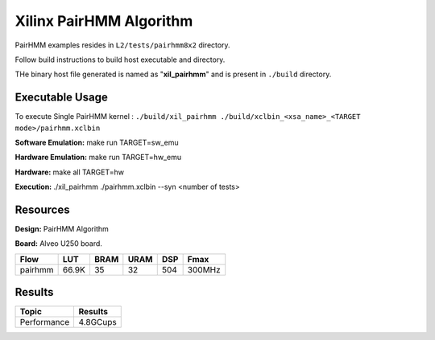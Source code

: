 =========================
Xilinx PairHMM Algorithm
=========================

PairHMM examples resides in ``L2/tests/pairhmm8x2`` directory.

Follow build instructions to build host executable and directory.

THe binary host file generated is named as "**xil_pairhmm**" and is present in ``./build`` directory.

Executable Usage
-----------------

To execute Single PairHMM kernel :      ``./build/xil_pairhmm ./build/xclbin_<xsa_name>_<TARGET mode>/pairhmm.xclbin``




**Software Emulation:** make run TARGET=sw_emu 

**Hardware Emulation:** make run TARGET=hw_emu

**Hardware:** make all TARGET=hw 

**Execution:** ./xil_pairhmm ./pairhmm.xclbin --syn <number of tests> 


Resources  
---------

**Design:** PairHMM Algorithm

**Board:** Alveo U250 board.

========== ======= ====== ====== ======= ========
Flow        LUT     BRAM   URAM    DSP     Fmax
========== ======= ====== ====== ======= ========
pairhmm     66.9K    35     32     504    300MHz
========== ======= ====== ====== ======= ========

Results
-------

====================== =========================
Topic                         Results
====================== =========================
Performance                   4.8GCups
====================== =========================

